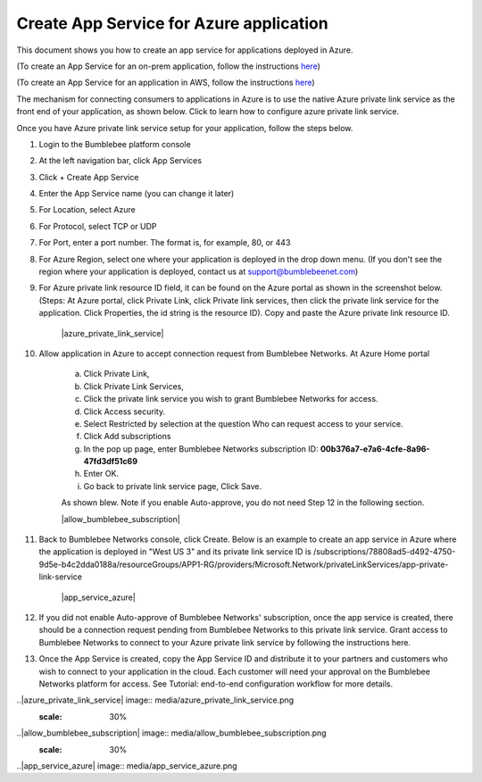 ==========================================================
Create App Service for Azure application 
==========================================================

This document shows you how to create an app service for applications deployed in Azure.


(To create an App Service for an on-prem application, follow the instructions `here <https://bumblebee-networks-bumblebee-docs.readthedocs-hosted.com/en/latest/AppService/create_app_service_onprem.html>`_)


(To create an App Service for an application in AWS, follow the instructions `here <https://bumblebee-networks-bumblebee-docs.readthedocs-hosted.com/en/latest/AppService/create_app_service_aws.html>`_)


The mechanism for connecting consumers to applications in Azure is to use the native Azure private link service as the front end of your application, as shown below. Click to learn how to configure azure private link service. 

|azure_app|



Once you have Azure private link service setup for your application, follow the steps below.


1. Login to the Bumblebee platform console

#. At the left navigation bar, click App Services

#.  Click + Create App Service

#. Enter the App Service name (you can change it later)

#. For Location, select Azure

#. For Protocol, select TCP or UDP

#. For Port, enter a port number. The format is, for example, 80, or 443

#. For Azure Region, select one where your application is deployed in the drop down menu. (If you don't see the region where your application is deployed, contact us at  support@bumblebeenet.com)

#. For Azure private link resource ID field, it can be found on the Azure portal as shown in the screenshot below. (Steps: At Azure portal, click Private Link, click Private link services, then click the private link service for the application. Click Properties, the id string is the resource ID). Copy and paste the Azure private link resource ID.

    |azure_private_link_service|



#. Allow application in Azure to accept connection request from Bumblebee Networks. At Azure Home portal 

    a. Click Private Link, 
    #. Click Private Link Services, 
    #. Click the private link service you wish to grant Bumblebee Networks for access. 
    #. Click Access security.
    #. Select Restricted by selection at the question Who can request access to your service. 
    #. Click Add subscriptions
    #. In the pop up page, enter Bumblebee Networks subscription ID: **00b376a7-e7a6-4cfe-8a96-47fd3df51c69**
    #. Enter OK.
    #. Go back to private link service page, Click Save. 


    As shown blew. Note if you enable Auto-approve, you do not need Step 12 in the following section. 


    |allow_bumblebee_subscription|


#. Back to Bumblebee Networks console, click Create. Below is an example to create an app service in Azure where the application is deployed in "West US 3" and its private link service ID is /subscriptions/78808ad5-d492-4750-9d5e-b4c2dda0188a/resourceGroups/APP1-RG/providers/Microsoft.Network/privateLinkServices/app-private-link-service

    |app_service_azure|



#. If you did not enable Auto-approve of Bumblebee Networks' subscription, once the app service is created, there should be a connection request pending from Bumblebee Networks to this private link service. Grant access to Bumblebee Networks to connect to your Azure private link service by following the instructions here. 


#. Once the App Service is created, copy the App Service ID and distribute it to your partners and customers who wish to connect to your application in the cloud. Each customer will need your approval on the Bumblebee Networks platform for access. See Tutorial: end-to-end configuration workflow for more details.  


.. |azure_app| image:: media/azure_app.png
    :scale: 30%
..|azure_private_link_service| image:: media/azure_private_link_service.png
    :scale: 30%
..|allow_bumblebee_subscription| image:: media/allow_bumblebee_subscription.png
    :scale: 30%
..|app_service_azure| image:: media/app_service_azure.png
